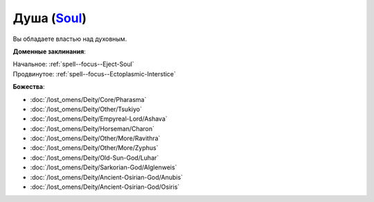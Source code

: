 .. title:: Домен души (Soul Domain)

.. rst-class:: domain
.. _Domain--Soul:

Душа (`Soul <https://2e.aonprd.com/Domains.aspx?ID=51>`_)
=============================================================================================================

Вы обладаете властью над духовным.

**Доменные заклинания**:

| Начальное: :ref:`spell--focus--Eject-Soul`
| Продвинутое: :ref:`spell--focus--Ectoplasmic-Interstice`


**Божества**:

* :doc:`/lost_omens/Deity/Core/Pharasma`
* :doc:`/lost_omens/Deity/Other/Tsukiyo`
* :doc:`/lost_omens/Deity/Empyreal-Lord/Ashava`
* :doc:`/lost_omens/Deity/Horseman/Charon`
* :doc:`/lost_omens/Deity/Other/More/Ravithra`
* :doc:`/lost_omens/Deity/Other/More/Zyphus`
* :doc:`/lost_omens/Deity/Old-Sun-God/Luhar`
* :doc:`/lost_omens/Deity/Sarkorian-God/Alglenweis`
* :doc:`/lost_omens/Deity/Ancient-Osirian-God/Anubis`
* :doc:`/lost_omens/Deity/Ancient-Osirian-God/Osiris`
